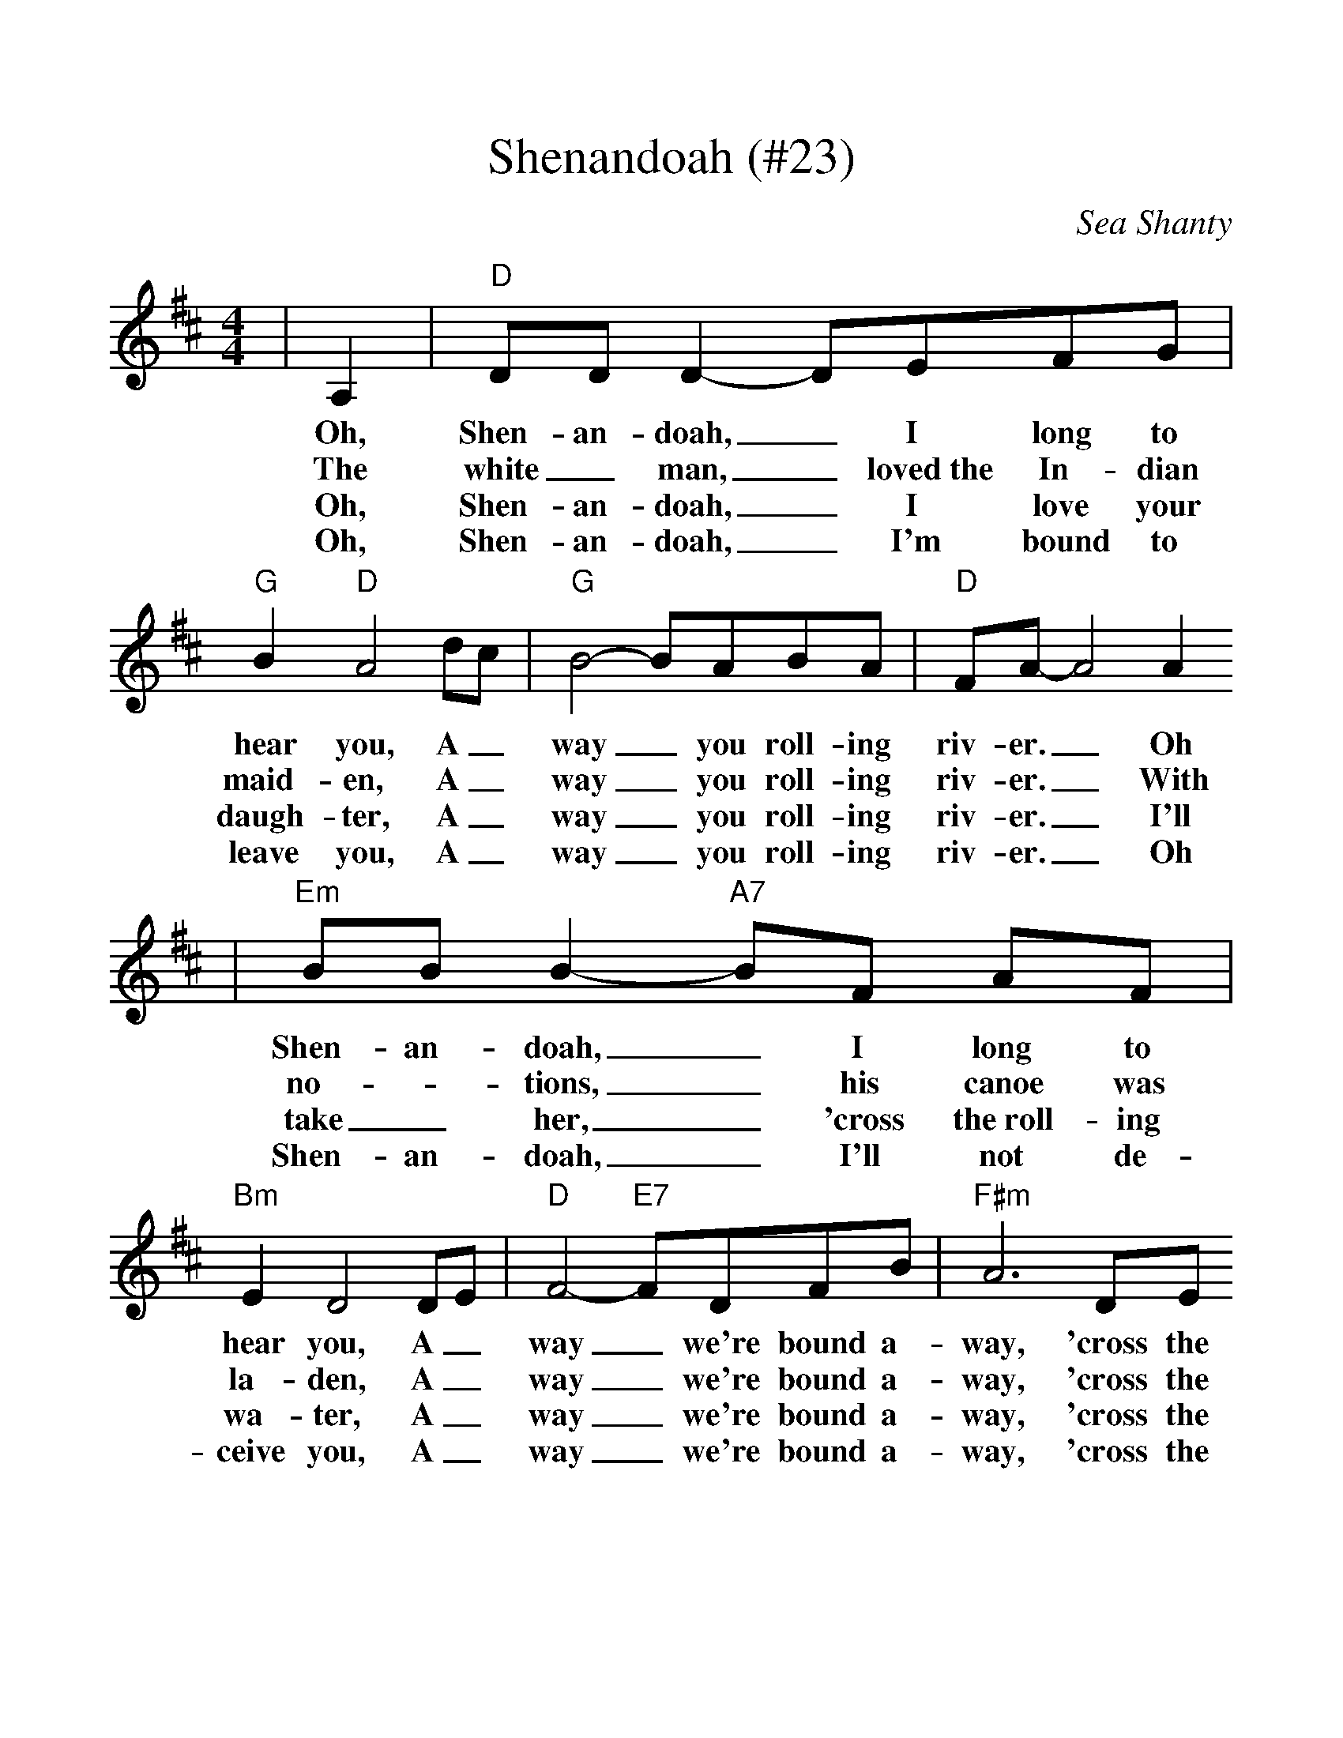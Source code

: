 %%scale 1.15
X:1
T:Shenandoah (#23)
O:Sea Shanty
M:4/4
L:1/8
K:D
|A,2|"D" DD D2- DEFG|"G" B2 "D" A4 dc|"G" B4- BABA|"D" FA- A4 A2
w:Oh, Shen-an-doah, _I long to hear you, A_way _you roll-ing riv-er. _Oh
w:The white_ man, _loved~the In-dian maid-en, A_way _you roll-ing riv-er. _With
w:Oh, Shen-an-doah, _I love your daugh-ter, A_way _you roll-ing riv-er. _I'll
w:Oh, Shen-an-doah, _I'm bound to leave you, A_way _you roll-ing riv-er. _Oh
|"Em" BB B2- "A7"BF AF|"Bm" E2 D4 DE|"D" F4- "E7"FDFB|"F#m"A6 DE
w:Shen-an-doah, _I long to hear you, A_way _we're bound a-way, 'cross the
w:no-_tions, _his canoe was la-den, A_way _we're bound a-way, 'cross the
w:take_ her, _'cross the~roll-ing wa-ter, A_way _we're bound a-way, 'cross the
w:Shen-an-doah, _I'll not de-ceive you, A_way _we're bound a-way, 'cross the
|"Bm" F3 D "A7" E2 "D"D2-|D4||
w:wide Mis-sou-ri._
w:wide Mis-sou-ri._
w:wide Mis-sou-ri._
w:wide Mis-sou-ri._
